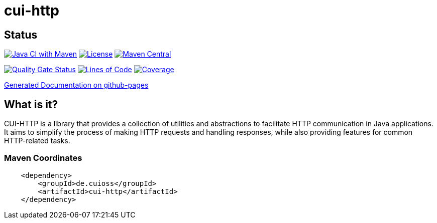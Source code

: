 = cui-http

== Status

image:https://github.com/cuioss/cui-http/actions/workflows/maven.yml/badge.svg[Java CI with Maven,link=https://github.com/cuioss/cui-http/actions/workflows/maven.yml]
image:http://img.shields.io/:license-apache-blue.svg[License,link=http://www.apache.org/licenses/LICENSE-2.0.html]
image:https://img.shields.io/maven-central/v/de.cuioss/cui-http.svg?label=Maven%20Central["Maven Central", link="https://central.sonatype.com/artifact/de.cuioss/cui-http"]

https://sonarcloud.io/summary/new_code?id=cuioss_cui-http[image:https://sonarcloud.io/api/project_badges/measure?project=cuioss_cui-http&metric=alert_status[Quality
Gate Status]]
image:https://sonarcloud.io/api/project_badges/measure?project=cuioss_cui-http&metric=ncloc[Lines of Code,link=https://sonarcloud.io/summary/new_code?id=cuioss_cui-http]
image:https://sonarcloud.io/api/project_badges/measure?project=cuioss_cui-http&metric=coverage[Coverage,link=https://sonarcloud.io/summary/new_code?id=cuioss_cui-http]


https://cuioss.github.io/cui-java-module-template/about.html[Generated Documentation on github-pages]

== What is it?

CUI-HTTP is a library that provides a collection of utilities and abstractions to facilitate HTTP communication in Java applications. It aims to simplify the process of making HTTP requests and handling responses, while also providing features for common HTTP-related tasks.

=== Maven Coordinates

[source,xml]
----
    <dependency>
        <groupId>de.cuioss</groupId>
        <artifactId>cui-http</artifactId>
    </dependency>
----

